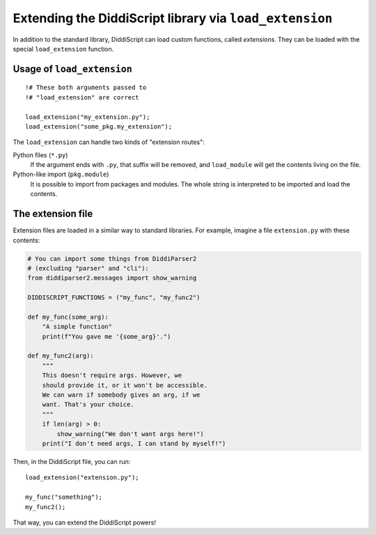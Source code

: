 .. _lang-extensions:

Extending the DiddiScript library via ``load_extension``
======================================================

In addition to the standard library, DiddiScript can load
custom functions, called *extensions*. They can be loaded
with the special ``load_extension`` function.

.. seealso::

   :ref:`lang-modules`
     Refer to this function for loading standard DiddiScript
     libraries.
   
   `Issue #5 <https://github.com/DiddiLeija/diddiparser2/issues/5>`_
     The issue related to the ``load_extension`` function. It also provides
     a short guide to write a correct DiddiScript extension.

.. _load-extension-function:

Usage of ``load_extension``
---------------------------

::

    !# These both arguments passed to
    !# "load_extension" are correct
    
    load_extension("my_extension.py");
    load_extension("some_pkg.my_extension");

The ``load_extension`` can handle two kinds of "extension routes":

Python files (``*.py``)
  If the argument ends with ``.py``, that suffix will be removed, and
  ``load_module`` will get the contents living on the file.

Python-like import (``pkg.module``)
  It is possible to import from packages and modules. The whole string is
  interpreted to be imported and load the contents.

The extension file
------------------

Extension files are loaded in a similar way to standard libraries. For example,
imagine a file ``extension.py`` with these contents:

.. code-block:: python

    # You can import some things from DiddiParser2
    # (excluding "parser" and "cli"):
    from diddiparser2.messages import show_warning

    DIDDISCRIPT_FUNCTIONS = ("my_func", "my_func2")
    
    def my_func(some_arg):
        "A simple function"
        print(f"You gave me '{some_arg}'.")
    
    def my_func2(arg):
        """
        This doesn't require args. However, we
        should provide it, or it won't be accessible.
        We can warn if somebody gives an arg, if we
        want. That's your choice.
        """
        if len(arg) > 0:
            show_warning("We don't want args here!")
        print("I don't need args, I can stand by myself!")

Then, in the DiddiScript file, you can run:

::

    load_extension("extension.py");
    
    my_func("something");
    my_func2();

That way, you can extend the DiddiScript powers!
